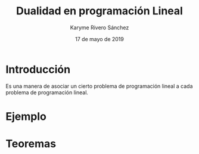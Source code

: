 #+title: Dualidad en programación Lineal 
#+author: Karyme Rivero Sánchez 
#+date: 17 de mayo de 2019

* Introducción 
  Es una manera de asociar un cierto problema de programación lineal a
  cada problema de programación lineal.
* Ejemplo

* Teoremas 

